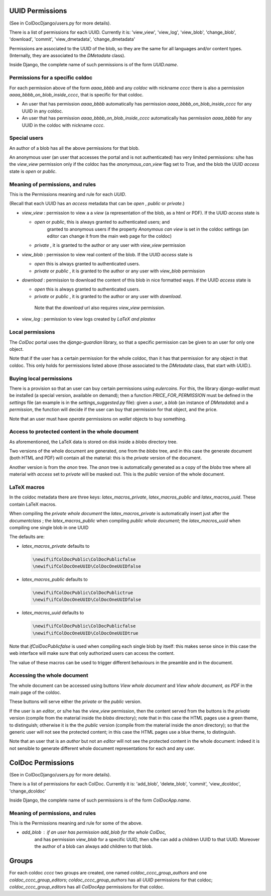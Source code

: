 UUID Permissions
================

(See in ColDocDjango/users.py for more details).

There is a list of permissions for each UUID. Currently it is:
'view_view', 'view_log', 'view_blob', 'change_blob', 'download', 'commit', 'view_dmetadata', 'change_dmetadata'

Permissions are associated to the UUID of the blob,
so they are the same for all languages and/or content types.
(Internally, they are associated to the `DMetadata` class).

Inside Django, the complete name of such permissions is of the form `UUID.name`.

Permissions for a specific coldoc
---------------------------------

For each permission above of the form `aaaa_bbbb` and any `coldoc` with nickname `cccc` there is also a permission
`aaaa_bbbb_on_blob_inside_cccc`, that is specific for that coldoc.

- An user that has permission  `aaaa_bbbb` automatically has permission
  `aaaa_bbbb_on_blob_inside_cccc` for any UUID in any coldoc.

- An user that has permission  `aaaa_bbbb_on_blob_inside_cccc` automatically has permission
  `aaaa_bbbb` for any UUID in the coldoc with nickname `cccc`.

Special users
-------------

An author of a blob has all the above permissions for that blob.

An anonymous user (an user that accesses the portal and is not
authenticated) has very limited permissions: s/he has the `view_view`
permission only if the coldoc has the `anonymous_can_view` flag set to
True, and the blob the UUID `access` state is `open` or `public`.

Meaning of permissions, and rules
---------------------------------

This is the Permissions meaning and rule for each `UUID`.

(Recall that each UUID has an `access` metadata that can be
`open` , `public` or `private`.)

- `view_view` : permission to  view a a `view` (a representation of the blob, as a html or PDF).
  If the UUID `access` state is

  - `open` or `public`, this is always granted to authenticated users; and
     granted to anonymous users if the property `Anonymous can view` is set in the coldoc settings
     (an editor can change it from the main web page for the coldoc)

  - `private` , it is granted to the author or any user with `view_view` permission

- `view_blob` : permission to  view real content of the blob.
  If the UUID `access` state is

  - `open`  this is always granted to authenticated users.

  - `private` or `public` , it is granted to the author or any user with `view_blob` permission

- `download` : permission to download the content of this blob in nice formatted ways.
  If the UUID `access` state is

  - `open`  this is always granted to authenticated users.

  - `private` or `public` , it is granted to the author or any user with `download`.

   Note that the `download` url also requires `view_view` permission.

- `view_log` : permission to  view logs created by `LaTeX` `and plastex`

Local permissions
-----------------

The `ColDoc` portal uses the `django-guardian` library, so that
a specific permission can be given to an user for only one object.

Note that if the user has a certain permission for the whole coldoc,
than it has that permission for any object in that coldoc.
This only holds for permissions listed above (those associated to the `DMetadata` class,
that start with `UUID.`).

Buying local permissions
------------------------

There is a provision so that an user can buy certain permissions
using `eulercoins`. For this, the library `django-wallet` must be installed
(a special version, available on demand); then a function `PRICE_FOR_PERMISSION`
must be defined in the `settings` file (an example is in the `settings_suggested.py` file):
given a `user`, a `blob` (an instance of `DMetadata`) and a  `permission`, the
function will decide if the user can buy that permission for that object, and the price.

Note that an user must have `operate` permissions on `wallet` objects to buy something.


Access to protected content in the whole document
-------------------------------------------------

As aforementioned, the LaTeX data is stored on disk inside a `blobs`
directory tree.

Two versions of the whole document are generated, one from the `blobs` tree,
and in this case the generate document (both HTML and PDF) will contain all the material:
this is the `private` version of the document.

Another version is from the `anon` tree.  The `anon` tree is automatically
generated as a copy of the `blobs` tree where all material with `access` set to `private`
will be masked out. This is the `public` version of the whole document.

LaTeX macros
------------

In the coldoc metadata there are three keys: `latex_macros_private`,  `latex_macros_public`
and  `latex_macros_uuid`.
These contain LaTeX macros.

When compiling the `private whole document` the  `latex_macros_private` is automatically insert just after
the `documentclass` ; the  `latex_macros_public` when compiling  `public whole document`;
the `latex_macros_uuid` when compiling one single blob in one UUID

The defaults are:

- `latex_macros_private` defaults to

  .. code:: tex
	    
	    \newif\ifColDocPublic\ColDocPublicfalse
	    \newif\ifColDocOneUUID\ColDocOneUUIDfalse

- `latex_macros_public` defaults to

  .. code:: tex
	    
	    \newif\ifColDocPublic\ColDocPublictrue
	    \newif\ifColDocOneUUID\ColDocOneUUIDfalse

- `latex_macros_uuid` defaults to

  .. code:: tex

	    \newif\ifColDocPublic\ColDocPublicfalse
	    \newif\ifColDocOneUUID\ColDocOneUUIDtrue

Note that `\ifColDocPublicfalse` is used when compiling each single blob by itself: this makes sense since in this case
the web interface will make sure that only authorized users can access the content.

The value of these macros can be used to trigger different behaviours in the preamble
and in the document.


Accessing the whole document
----------------------------

The whole document can be accessed using buttons
`View whole document` and  `View whole document, as PDF`
in the main page of the coldoc.

These buttons will serve either the `private` or the `public` version.


If the user is an `editor`, or s/he has the `view_view` permission,
then the content served from the buttons is the `private` version
(compile from the material inside the `blobs` directory);
note that in this case the HTML pages use a green theme, to distinguish;
otherwise it is the the `public` version
(compile from the material inside the `anon` directory);
so that the generic user will not see the protected content;
in this case the HTML pages use a blue theme, to distinguish.


Note that an user that is an `author` but not an `editor`
will not see the protected content in the whole document: indeed it is
not sensible to generate different whole document representations
for each and any user.



ColDoc Permissions
==================

(See in ColDocDjango/users.py for more details).

There is a list of permissions for each ColDoc. Currently it is:
'add_blob', 'delete_blob', 'commit', 'view_dcoldoc', 'change_dcoldoc'

Inside Django, the complete name of such permissions is of the form `ColDocApp.name`.

Meaning of permissions, and rules
---------------------------------

This is the Permissions meaning and rule for some of the above.

- `add_blob` : if an user has permission `add_blob` for the whole ColDoc,
   and has permission `view_blob` for a specific UUID, then s/he can add a
   children UUID to that UUID. Moreover the author of a blob can
   always add children to that blob.

Groups
======

For each coldoc `cccc` two groups are created, one named
`coldoc_cccc_group_authors` and one `coldoc_cccc_group_editors`;
`coldoc_cccc_group_authors` has all `UUID` permissions for that
coldoc; `coldoc_cccc_group_editors` has all `ColDocApp` permissions
for that coldoc.

